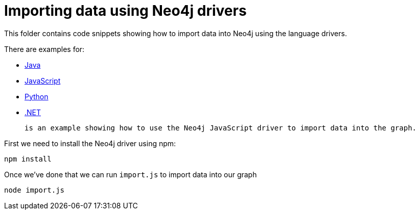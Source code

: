 = Importing data using Neo4j drivers

This folder contains code snippets showing how to import data into Neo4j using the language drivers.

There are examples for:


* link:./java[Java]
* link:./javascript[JavaScript]
* link:./Python[Python]
* link:./.net[.NET]

 is an example showing how to use the Neo4j JavaScript driver to import data into the graph.

First we need to install the Neo4j driver using npm:

```
npm install
```

Once we've done that we can run `import.js` to import data into our graph

```
node import.js
```
